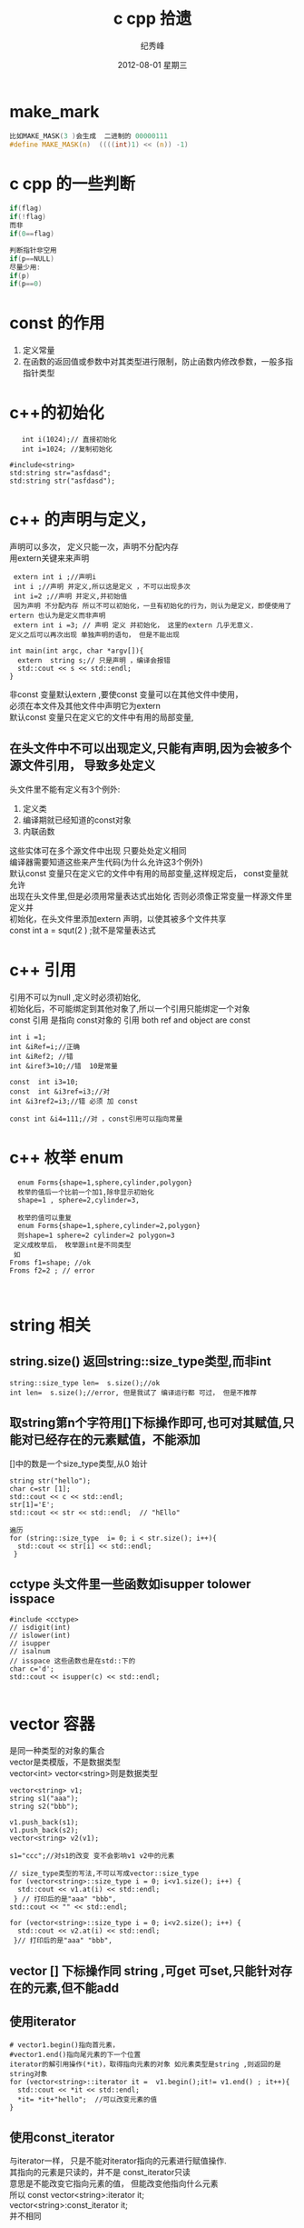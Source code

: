 # -*- coding:utf-8 -*-
#+LANGUAGE:  zh
#+TITLE:     c cpp 拾遗
#+AUTHOR:    纪秀峰
#+EMAIL:     jixiuf@gmail.com
#+DATE:     2012-08-01 星期三
#+DESCRIPTION:c拾遗
#+KEYWORDS: @C
#+OPTIONS:   H:2 num:nil toc:t \n:t @:t ::t |:t ^:nil -:t f:t *:t <:t
#+OPTIONS:   TeX:t LaTeX:t skip:nil d:nil todo:t pri:nil
#+FILETAGS:@C
* make_mark
#+BEGIN_SRC c
比如MAKE_MASK(3 )会生成  二进制的 00000111
#define MAKE_MASK(n)  ((((int)1) << (n)) -1)
#+END_SRC
* c cpp  的一些判断
#+BEGIN_SRC c
if(flag)
if(!flag)
而非
if(0==flag)

判断指针非空用
if(p==NULL)
尽量少用:
if(p)
if(p==0)
#+END_SRC

* const 的作用
1. 定义常量
2. 在函数的返回值或参数中对其类型进行限制，防止函数内修改参数，一般多指指针类型
* c++的初始化
  #+BEGIN_SRC c++
       int i(1024);// 直接初始化
       int i=1024; //复制初始化

    #include<string>
    std:string str="asfdasd";
    std:string str("asfdasd");
  #+END_SRC
* c++ 的声明与定义，
  声明可以多次， 定义只能一次，声明不分配内存
  用extern关键来来声明
  #+BEGIN_SRC c++
    extern int i ;//声明i
    int i ;//声明 并定义,所以这是定义 ，不可以出现多次
    int i=2 ;//声明 并定义,并初始值
    因为声明 不分配内存 所以不可以初始化，一旦有初始化的行为，则认为是定义，即便使用了ertern 也认为是定义而非声明
    extern int i =3; // 声明 定义 并初始化， 这里的extern 几乎无意义.
   定义之后可以再次出现 单独声明的语句， 但是不能出现
  #+END_SRC
  #+BEGIN_SRC c++
    int main(int argc, char *argv[]){
      extern  string s;// 只是声明 ，编译会报错
      std::cout << s << std::endl;
    }
  #+END_SRC
  非const 变量默认extern ,要使const 变量可以在其他文件中使用，
  必须在本文件及其他文件中声明它为extern
  默认const 变量只在定义它的文件中有用的局部变量,
** 在头文件中不可以出现定义,只能有声明,因为会被多个源文件引用， 导致多处定义
   头文件里不能有定义有3个例外:
  1. 定义类
  2. 编译期就已经知道的const对象
  3. 内联函数
  这些实体可在多个源文件中出现 只要处处定义相同
  编译器需要知道这些来产生代码(为什么允许这3个例外)
  默认const 变量只在定义它的文件中有用的局部变量,这样规定后， const变量就允许
  出现在头文件里,但是必须用常量表达式出始化 否则必须像正常变量一样源文件里定义并
  初始化，在头文件里添加extern 声明，以使其被多个文件共享
  const int a = squt(2 ) ;就不是常量表达式
* c++ 引用
  引用不可以为null ,定义时必须初始化,
  初始化后，不可能绑定到其他对象了,所以一个引用只能绑定一个对象
  const 引用 是指向 const对象的 引用 both ref and object are const
  #+BEGIN_SRC c++
  int i =1;
  int &iRef=i;//正确
  int &iRef2; //错
  int &iref3=10;//错  10是常量

  const  int i3=10;
  const  int &i3ref=i3;//对
  int &i3ref2=i3;//错 必须 加 const

  const int &i4=111;//对 ，const引用可以指向常量
  #+END_SRC
* c++ 枚举 enum
  #+BEGIN_SRC c++
  enum Forms{shape=1,sphere,cylinder,polygon}
  枚举的值后一个比前一个加1,除非显示初始化
  shape=1 , sphere=2,cylinder=3,

  枚举的值可以重复
  enum Forms{shape=1,sphere,cylinder=2,polygon}
  则shape=1 sphere=2 cylinder=2 polygon=3
 定义成枚举后， 枚举跟int是不同类型
 如
Froms f1=shape; //ok
Froms f2=2 ; // error


  #+END_SRC
* string 相关
**  string.size() 返回string::size_type类型,而非int
  #+BEGIN_SRC c++
    string::size_type len=  s.size();//ok
    int len=  s.size();//error, 但是我试了 编译运行都 可过， 但是不推荐
  #+END_SRC
** 取string第n个字符用[]下标操作即可,也可对其赋值,只能对已经存在的元素赋值，不能添加
   []中的数是一个size_type类型,从0 始计
  #+BEGIN_SRC c++
    string str("hello");
    char c=str [1];
    std::cout << c << std::endl;
    str[1]='E';
    std::cout << str << std::endl;  // "hEllo"
  #+END_SRC
   #+BEGIN_SRC c++
     遍历
     for (string::size_type  i= 0; i < str.size(); i++){
       std::cout << str[i] << std::endl;
      }
   #+END_SRC
** cctype 头文件里一些函数如isupper tolower isspace
#+BEGIN_SRC c++
  #include <cctype>
  // isdigit(int)
  // islower(int)
  // isupper
  // isalnum
  // isspace 这些函数也是在std::下的
  char c='d';
  std::cout << isupper(c) << std::endl;

#+END_SRC
* vector 容器
  是同一种类型的对象的集合
  vector是类模版，不是数据类型
  vector<int> vector<string>则是数据类型
#+BEGIN_SRC c++
  vector<string> v1;
  string s1("aaa");
  string s2("bbb");

  v1.push_back(s1);
  v1.push_back(s2);
  vector<string> v2(v1);

  s1="ccc";//对s1的改变 变不会影响v1 v2中的元素

  // size_type类型的写法,不可以写成vector::size_type
  for (vector<string>::size_type i = 0; i<v1.size(); i++) {
    std::cout << v1.at(i) << std::endl;
   } // 打印后的是"aaa" "bbb",
  std::cout << "" << std::endl;

  for (vector<string>::size_type i = 0; i<v2.size(); i++) {
    std::cout << v2.at(i) << std::endl;
   }// 打印后的是"aaa" "bbb",
#+END_SRC
** vector [] 下标操作同 string ,可get 可set,只能针对存在的元素,但不能add
** 使用iterator
   #+BEGIN_SRC c++
     # vector1.begin()指向首元素，
     #vector1.end()指向尾元素的下一个位置
     iterator的解引用操作(*it)，取得指向元素的对象 如元素类型是string ,则返回的是string对象
     for (vector<string>::iterator it =  v1.begin();it!= v1.end() ; it++){
       std::cout << *it << std::endl;
       *it= *it+"hello";  //可以改变元素的值
     }
   #+END_SRC
** 使用const_iterator
   与iterator一样， 只是不能对iterator指向的元素进行赋值操作.
   其指向的元素是只读的，并不是 const_iterator只读
   意思是不能改变它指向元素的值， 但能改变他指向什么元素
   所以 const vector<string>:iterator it;
        vector<string>:const_iterator it;
        并不相同
** vector的iterator可以进行简单的算术运算操作，
   不是所有的容器类型都支持
   iter+n
   iter-n
   iter1-iter2
   // 返回两元素间的位置差,返回的类型是vector<string>:difference_type
   //可正可负
** 任何改变vector长度的操作，都会使已存在的iterator 失效,
   如push_back()之后，   原来iterator指向的值就不可信了
* bitset
   bitset 是模版， 不同的是区别只在长度 ，不在类型
  #+BEGIN_SRC c++
    #include<bitset>
    using std::bitset;
    bitset<32> bs; //32 bits all 0
    bitset<16> bs2(0xffff);// 用0xffff的低16位填充
    bs[0]  指的是低位第一位
    bitset<16> bs2("11110001");

   // bitset 提供 了 set all() any() ,count() test(pos)
   //  flip()  flip(pos) 按位取反
   // to_string to_ulong()
   //  std::cout << bs << std::endl; //可以直接 入 流
   // count() 返回有多少位是1，类型是size_t,在 #include<cstddef>中定义
  #+END_SRC
* 数组
  数组的维数 只能用 包含整形字面值常量、枚举常量 或者用常量表达式初始化的整形
  const对象 ,非const变量， 以及到运行时才知道其值的const变量都不能用来定义其维数
  #+BEGIN_SRC c++
    const int i=10;
    int j=10;
    int arr[i+1];                   // 合法的 常量表达式(i是const变量， 编译其就知道其大小)
    int arr2[j];                   // 不合法的 (j不是const变量， 编译其不知道其大小)
  #+END_SRC
** 初始化
#+BEGIN_SRC c++
  //数组初始化
  int array[3] = {1,2,3};
  int array[] = {1,2,3};//不指定数据长度也可，此时
  char array[] = "c";//等同于 char array[]= {'c','\0'}
  // 可以用sizeof(array) 取数组的长度(数组的长度编译期就确定了，所以sizeof可以做到, c语言里也一样)
  // 但是 数组作为参数传递时会自动转化成char* 指针， 它是没法取到数组的长度的
#+END_SRC

***  在函数体外定义的内置类型的数组，其元素初始化为0
***  在函数体内定义的内置类型的数组，其元素未初始化，
*** 不论数组在哪定义，若元素类型为类，则自动调用其默认构造函数初始化，若无默认构造函数，则必须显示初始化
* 指针
** 指针的定义 风格
  #+BEGIN_SRC c++
   char *p1 ,*p2; //p1 p2 都是指针

  //p1 是指针 ，p2是char ,//跟 char *p1 p2;写法一样
  // 建议使用 char *p1 ,而非 char* p1;
   char* p1 p2 ;
  #+END_SRC
** 指针的初始化
#+BEGIN_SRC c++
  //指针不可以用int类型的变量来赋值,
   //但可以用值为0 的const 变量来初始化
  int a =0;
  const b=0;
  int *p =a;//错误
  int *p2=b;// ok,
  int *p2=0;// ok,
  int *p2=NULL;// ok, #include<cstdlib>
#+END_SRC
** 指针类型要匹配
   #+BEGIN_SRC c++
   double d =10;
   double *pd=&d;
   int *pi =pd;//error
   #+END_SRC
** 指针与引用的区别
   1. 引用必须指向某个对象，不可以为null, 必须进行初始化
   2. 赋值行为的差异，对指针进行赋值，是让指针指向另一个对象
      而对引用进行赋值，则是改变当前引用所指对象的值(引用就是对象)
** 指针的运算
   指针的类型不能乱用，所以一个指针是什么类型的是知道的 ，
   对指针加一个数， 实际就是将指针往后移动这种类型的一个单位
   比如
   #+BEGIN_SRC c++
     int i=1;
     int *p =&i;
     p++; //往后移动一个int单位,指向下一个int
    *(p+4) ;//可以这样取p往后挪4个 int后所指对象的值
   #+END_SRC
** 指向const对象的指针 和const 指针(本身的值不可变)
*** 指向const对象的指针
   #+BEGIN_SRC c++
     const double d=1;
     const double *p=&d;//ok, 指向const 对象的指针 ,p 并不是const的
     double *p2 = &d;//error ,普通的指针 不可以指向const对象
     void *p3 = &d ;//错
     const void *p4=&d;//ok

     允许 把非const对象的地址赋值给 指向const对象的指针
      double d2=2;

     // 自以为指向const对象的指针
      const double *p5 =&d2;     //ok, 但是不能通过*p5来改变 d2的值,虽然可以通过其他方法改d2的值
   #+END_SRC
*** const 指针(本身的值不可变),即定义时必须初始化
    #+BEGIN_SRC c++
     int i=1;
     int *const p = &i;// p 只能指向i , 不可以指向其他值了
    #+END_SRC
*** typedef 与const易引起歧义
#+BEGIN_SRC c++
 typedef string *pstring;
 const pstring ctr;
 并不能简单的将 上述两句像宏一样 扩展成 const  *pstring ctr; ,这则说明ctr是指向const对象的指针
 而实际 ctr 是const 指针 ,即， 不可以将ctr再指向其他对象 ，但可以改变当前所指对象的值

可以这样理解， typedef string *pstring ; 说明 这种类型的指向string的指针， 并没有const限定,
const pstring ctr; 这里const只是限定ctr这个变量，  而非pstring这种类型， 这种类型在typedef时就已经确定了
并不会因为在它前面加一个const 就改变
#+END_SRC
* 动态数组
 普通数组长度在编译期就需要确定下来，动态数组长度可以在运行期确定
 #+BEGIN_SRC c++
  int *p = new int[10];//返回指向第一个元素的指针

   动态数据允许长度为0
 int *p = new int[0];//ok, 返回不是空， 但是不能进行解引用操作， 似类于vector.end()的返回值
  int i[0]; //error

  delete[] p; //释放
 #+END_SRC
* -> 操作符
  #+BEGIN_SRC c++
  Item item;
  Item *p=&item;
  item.sth().
  // 下面这两个操作同义
  (*p).sth().
   p->sth().
  #+END_SRC
* sizeof 操作符 的结果是 编译时常量
  #+BEGIN_SRC c++
    int array[3]={1,2,3};
    sizeof(array); //12  3*sizeof(int)
  #+END_SRC

#+BEGIN_SRC c++
  char *c=(char*) malloc(sizeof(char)*3);
  strcpy(c, "ab");
  std::cout << sizeof(c) << std::endl; // 4 返回指针的大小
  std::cout << sizeof(*c) << std::endl; //1 返回指针所指对象的大小
  // 上面两个都没有返回"ab"长度相关的内容
#+END_SRC
* new delete
#+BEGIN_SRC c++
 string *str= new string; //初始化为空串
 int *i = new int;   //内建类型 则未初始化

*
 int *j  = new int(); // 初始化为0
#+END_SRC
* 强制类型转换( static_cast const_cast, dynamic_cast, reinterpret_cast)
** static_cast 默认所有的隐式类型转换，都可以通过static_cast显示实现
   #+BEGIN_SRC c++
     double d =1;
     int i =2;
     i *= static_cast<int>(d) ;// 将d 强制转化成int ,然后与 int i相乘

     void *p = &d;
     double *pd= static_const<double*> (p);
   #+END_SRC
** const_cast 去掉var的const 属性
   #+BEGIN_SRC c++
     void test(char* c){}
     int main(){
       const char* c;
       test(c);// error
       test(const_cast<char*>(c)); //ok
     }
   #+END_SRC
** reinterpret_cast
   #+BEGIN_SRC c++
      int i =1;
     int *ip=&i;
     //  转化之后， pc 依然是int* 类型的指针
     char *pc = reinterpret_cast<char*>(ip);
     string str(pc);////导致运行时error, 但是编译时不会出警告
    //用int 来初始化string
   #+END_SRC
#+BEGIN_SRC c++
  char* pc=(char*)ip;//  c++ 似乎不建议使用 这种c里使用的强转
  //效果与使用 reinterpret_cast一样
  //这种强转 具有 static_cast const_cast  reinterpret_cast 相同的功能,更笼统
#+END_SRC
